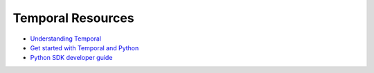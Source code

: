 Temporal Resources
==============================================================================
- `Understanding Temporal <https://docs.temporal.io/evaluate/understanding-temporal>`_
- `Get started with Temporal and Python <https://learn.temporal.io/getting_started/python/>`_
- `Python SDK developer guide <https://docs.temporal.io/develop/python/>`_
